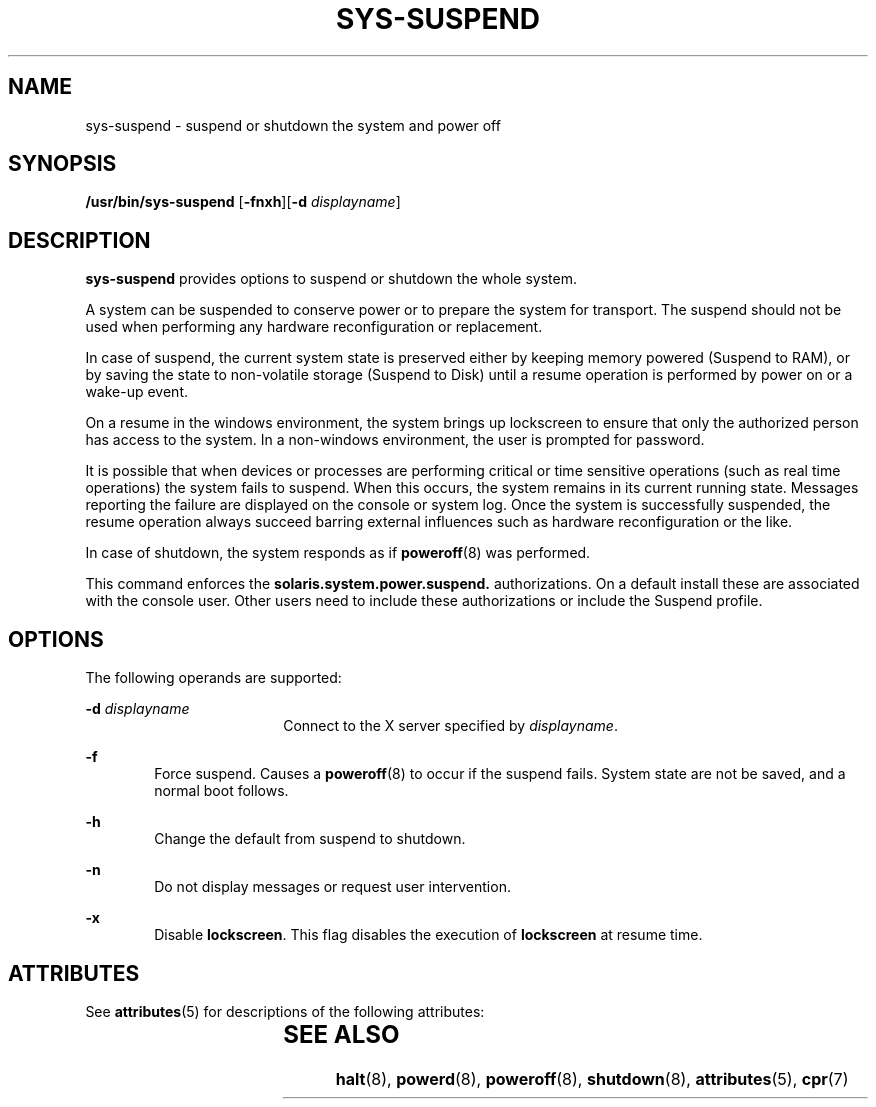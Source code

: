 '\" te
.\" Copyright (c) 2009, Sun Microsystems, Inc. All Rights Reserved
.\" The contents of this file are subject to the terms of the Common Development and Distribution License (the "License").  You may not use this file except in compliance with the License. You can obtain a copy of the license at usr/src/OPENSOLARIS.LICENSE or http://www.opensolaris.org/os/licensing.
.\"  See the License for the specific language governing permissions and limitations under the License. When distributing Covered Code, include this CDDL HEADER in each file and include the License file at usr/src/OPENSOLARIS.LICENSE.	If applicable, add the following below this CDDL HEADER, with the
.\" fields enclosed by brackets "[]" replaced with your own identifying information: Portions Copyright [yyyy] [name of copyright owner]
.TH SYS-SUSPEND 1 "Mar 10, 2009"
.SH NAME
sys-suspend \- suspend or shutdown the system and power off
.SH SYNOPSIS
.LP
.nf
\fB/usr/bin/sys-suspend\fR [\fB-fnxh\fR][\fB-d\fR \fIdisplayname\fR]
.fi

.SH DESCRIPTION
.sp
.LP
\fBsys-suspend\fR provides options to suspend or shutdown the whole system.
.sp
.LP
A system can be suspended to conserve power or to prepare the system for
transport. The suspend should not be used when performing any hardware
reconfiguration or replacement.
.sp
.LP
In case of suspend, the current system state is preserved either by keeping
memory powered (Suspend to RAM), or by saving the state to non-volatile storage
(Suspend to Disk) until a resume operation is performed by power on or a
wake-up event.
.sp
.LP
On a resume in the windows environment, the system brings up lockscreen to
ensure that only the authorized person has access to the system. In a
non-windows environment, the user is prompted for password.
.sp
.LP
It is possible that when devices or processes are performing critical or time
sensitive operations (such as real time operations) the system fails to
suspend. When this occurs, the system remains in its current running state.
Messages reporting the failure are displayed on the console or system log. Once
the system is successfully suspended, the resume operation always succeed
barring external influences such as hardware reconfiguration or the like.
.sp
.LP
In case of shutdown, the system responds as if \fBpoweroff\fR(8) was
performed.
.sp
.LP
This command enforces the \fBsolaris.system.power.suspend.\fR authorizations.
On a default install these are associated with the console user. Other users
need to include these authorizations or include the Suspend profile.
.SH OPTIONS
.sp
.LP
The following operands are supported:
.sp
.ne 2
.na
\fB\fB-d\fR \fIdisplayname\fR\fR
.ad
.RS 18n
Connect to the X server specified by \fIdisplayname\fR.
.RE

.sp
.ne 2
.na
\fB\fB-f\fR\fR
.ad
.RS 6n
Force suspend. Causes a \fBpoweroff\fR(8) to occur if the suspend fails.
System state are not be saved, and a normal boot follows.
.RE

.sp
.ne 2
.na
\fB\fB-h\fR\fR
.ad
.RS 6n
Change the default from suspend to shutdown.
.RE

.sp
.ne 2
.na
\fB\fB-n\fR\fR
.ad
.RS 6n
Do not display messages or request user intervention.
.RE

.sp
.ne 2
.na
\fB\fB-x\fR\fR
.ad
.RS 6n
Disable \fBlockscreen\fR. This flag disables the execution of \fBlockscreen\fR
at resume time.
.RE

.SH ATTRIBUTES
.sp
.LP
See \fBattributes\fR(5) for descriptions of the following attributes:
.sp

.sp
.TS
box;
c | c
l | l .
ATTRIBUTE TYPE	ATTRIBUTE VALUE
_
Interface Stability	Committed
.TE

.SH SEE ALSO
.sp
.LP
\fBhalt\fR(8), \fBpowerd\fR(8), \fBpoweroff\fR(8), \fBshutdown\fR(8),
\fBattributes\fR(5), \fBcpr\fR(7)
